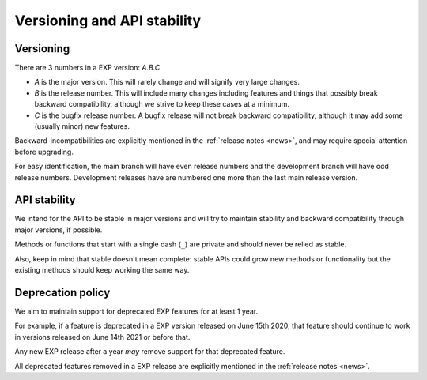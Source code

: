 .. _versioning:

============================
Versioning and API stability
============================

Versioning
==========

.. index:: versioning

There are 3 numbers in a EXP version: *A.B.C*

* *A* is the major version. This will rarely change and will signify very
  large changes.
* *B* is the release number. This will include many changes including features
  and things that possibly break backward compatibility, although we strive to
  keep these cases at a minimum.
* *C* is the bugfix release number.  A bugfix release will not break
  backward compatibility, although it may add some (usually minor) new
  features.

Backward-incompatibilities are explicitly mentioned in the
:ref:`release notes <news>`, and may require special attention before
upgrading.

For easy identification, the main branch will have even release
numbers and the development branch will have odd release numbers.
Development releases have are numbered one more than the last main
release version.


API stability
=============

.. index:: API stability

We intend for the API to be stable in major versions and will try to
maintain stability and backward compatibility through major versions,
if possible.

Methods or functions that start with a single dash (``_``) are private and
should never be relied as stable.

Also, keep in mind that stable doesn't mean complete: stable APIs could grow
new methods or functionality but the existing methods should keep working the
same way.


.. _deprecation-policy:

Deprecation policy
==================

.. index:: deprecation

We aim to maintain support for deprecated EXP features for at least 1 year.

For example, if a feature is deprecated in a EXP version released on
June 15th 2020, that feature should continue to work in versions
released on June 14th 2021 or before that.

Any new EXP release after a year *may* remove support for that deprecated
feature.

All deprecated features removed in a EXP release are explicitly
mentioned in the :ref:`release notes <news>`.


.. _odd-numbered versions for development releases: https://en.wikipedia.org/wiki/Software_versioning#Odd-numbered_versions_for_development_releases


